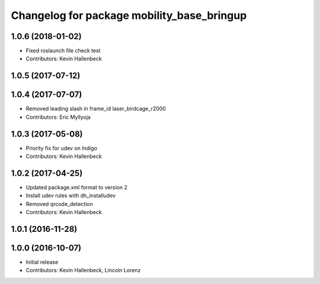 ^^^^^^^^^^^^^^^^^^^^^^^^^^^^^^^^^^^^^^^^^^^
Changelog for package mobility_base_bringup
^^^^^^^^^^^^^^^^^^^^^^^^^^^^^^^^^^^^^^^^^^^

1.0.6 (2018-01-02)
------------------
* Fixed roslaunch file check test
* Contributors: Kevin Hallenbeck

1.0.5 (2017-07-12)
------------------

1.0.4 (2017-07-07)
------------------
* Removed leading slash in frame_id laser_birdcage_r2000
* Contributors: Eric Myllyoja

1.0.3 (2017-05-08)
------------------
* Priority fix for udev on Indigo
* Contributors: Kevin Hallenbeck

1.0.2 (2017-04-25)
------------------
* Updated package.xml format to version 2
* Install udev rules with dh_installudev
* Removed qrcode_detection
* Contributors: Kevin Hallenbeck

1.0.1 (2016-11-28)
------------------

1.0.0 (2016-10-07)
------------------
* Initial release
* Contributors: Kevin Hallenbeck, Lincoln Lorenz
